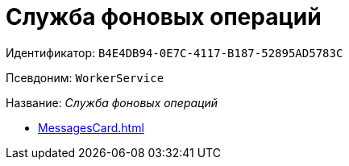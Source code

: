 = Служба фоновых операций

Идентификатор: `B4E4DB94-0E7C-4117-B187-52895AD5783C`

Псевдоним: `WorkerService`

Название: _Служба фоновых операций_

* xref:MessagesCard.adoc[]
